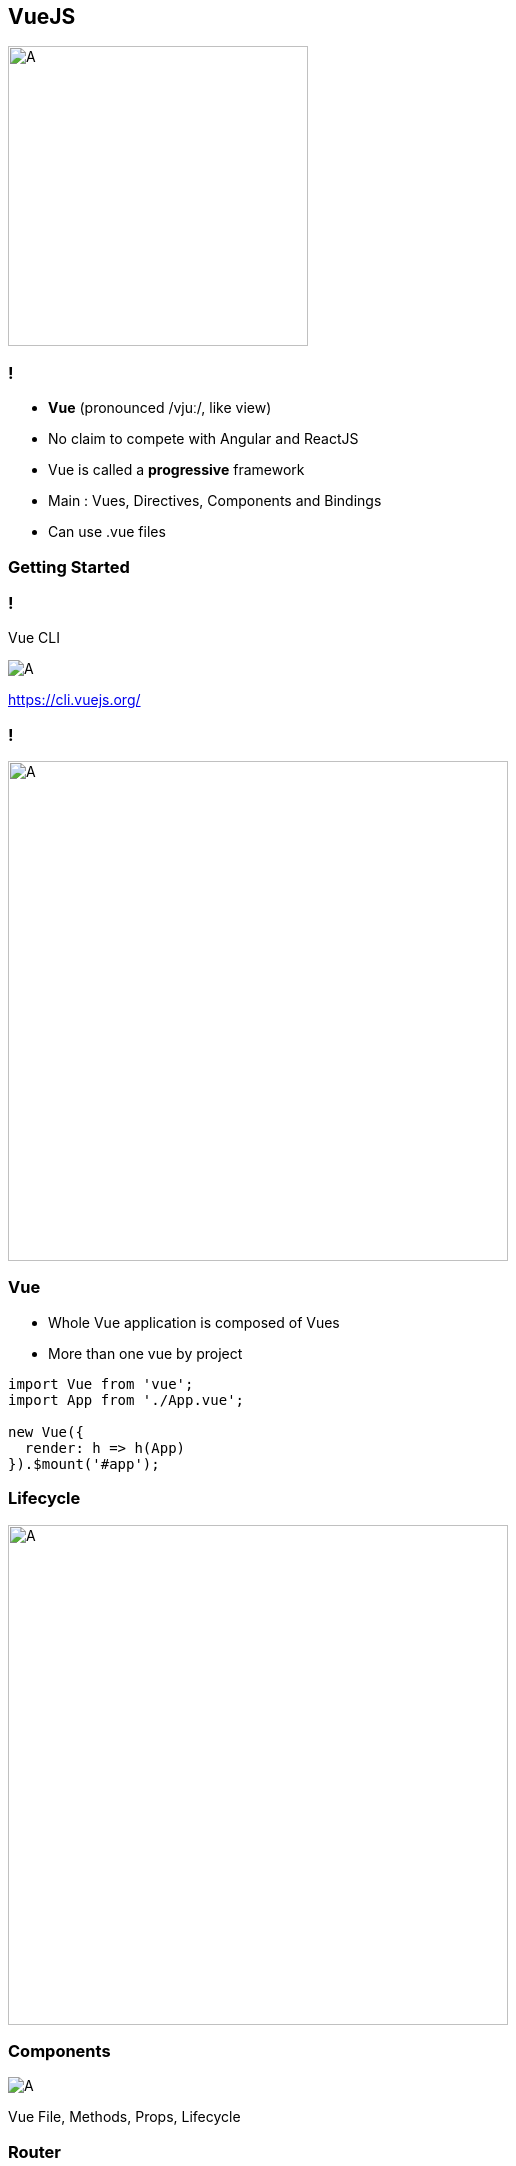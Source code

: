 == VueJS

image::vuejs/vuejs.png[A, 300]

=== !
- **Vue** (pronounced /vjuː/, like view)
- No claim to compete with Angular and ReactJS
- Vue is called a **progressive** framework
- Main : Vues, Directives, Components and Bindings 
- Can use .vue files

=== Getting Started

=== !

Vue CLI

image::vuejs/vuecli.png[A   ]

https://cli.vuejs.org/

===  !

image::vuejs/structure.png[A, 500]

=== Vue

- Whole Vue application is composed of Vues
- More than one vue by project 

[source, javascript]
----
import Vue from 'vue';
import App from './App.vue';

new Vue({
  render: h => h(App)
}).$mount('#app');
----

=== Lifecycle  

image::vuejs/lifecycle.png[A,500]

=== Components 

image::vuejs/vuecomponent.png[A]

Vue File, Methods, Props, Lifecycle

=== Router

- Like Angular, component-based routing
- Route params, query, wildcards
- View transition effects powered by Vue.js' transition system
- Fine-grained navigation control
- Links with automatic active CSS classes
- HTML5 history mode or hash mode, with auto-fallback in IE9
- ...

=== Tooling

Vue devtools // Vue Ui

=== !

image::vuejs/vuedevtools.png[A]

Vue devtools

https://github.com/vuejs/vue-devtools

=== !

image::vuejs/vueui.png[A]

Vue Ui

=== Component Ui Library

- Win development time !
- Pre-tested components
- Community 👌
- Cool style like material design

=== !

image::vuejs/vuetify.jpeg[A, 300]

Vuetify

https://vuetifyjs.com/

=== !

image::vuejs/vuetify-exemple.gif[A, 300]

[source, vue]
----
<v-navigation-drawer
// ...
></v-navigation-drawer>
----

=== Deal with Firebase 🔥

image::vuejs/vuefire-logo.svg[A, 300]

https://vuefire.vuejs.org/

=== ! 

[source, bash]
----
yarn add vuefire firebase
# or
npm install vuefire firebase
----

[source, javascript]
----
// main.js
import Vue from 'vue'
import { firestorePlugin } from 'vuefire'

Vue.use(firestorePlugin)
----

=== ! 

[source, javascript]
----
import firebase from 'firebase/app'
import 'firebase/firestore'

const db = firebase.initializeApp({ projectId: 'MY PROJECT ID' }).firestore()

new Vue({
  // setup the reactive teams property
  data: () => ({ teams: [] }),

  firestore: {
    teams: db.collection('teams'),
  },
})
----

=== Store

[source, javascript]
----
Vue.use(Vuex);

export default new Vuex.Store({
    state: {
        assignedTeamId: null,
    },
    mutations: {
        setAssignedTeamId(state, payload) {
            state.assignedTeamId = payload;
        }
    },
    actions: {
        getUserMetadata({ commit }, assignedTeamId) {
            commit(
                'setAssignedTeamId',
                assignedTeamId
            );
        }
    }
}); 
----

=== Store with Firebase 🔥

[source, javascript]
----
    export default new Vuex.Store({
        // ...
        actions: {
            getUserMetadata({ commit }, userId) {
                firebase
                    .firestore()
                    .collection('usersMetadata')
                    .doc(userId)
                    .onSnapshot(snapshot => {
                        this.userMetadata = snapshot.data();
                        commit(
                            'setAssignedTeamId',
                            this.userMetadata?.assignedTeamId
                        );
                    });
            }
        }
    }
----

=== Store with Vuexfire 🔥

[source, javascript]
---- 
export default new Vuex.Store({
  state: {
    userMetadata: {},
  },

  mutations: vuexfireMutations,

  actions: {
    binUserMetadata: firestoreAction(({ bindFirestoreRef }) => {
      // return the promise returned by `bindFirestoreRef`
      return bindFirestoreRef('userMetadata', db.collection('userMetadata').doc(userId))
    }),
  },
})
----

TODO 👌 Migrate to VuexFire

https://vuefire.vuejs.org/vuexfire/#why

=== Pros / Cons

 * 👌
 * Lightweight
 * Learning curve

 * 😢
 * Lack good practices
 * Project structure ?